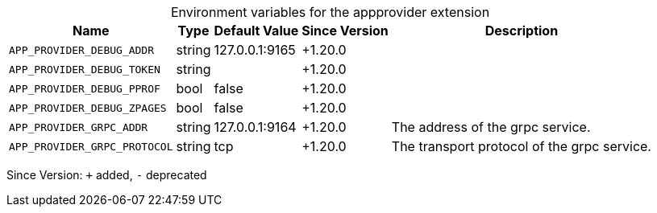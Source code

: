 [caption=]
.Environment variables for the appprovider extension
[width="100%",cols="~,~,~,~,~",options="header"]
|===
| Name
| Type
| Default Value
| Since Version
| Description

| `APP_PROVIDER_DEBUG_ADDR`
| string
| 127.0.0.1:9165
| +1.20.0
|

| `APP_PROVIDER_DEBUG_TOKEN`
| string
|
| +1.20.0
|

| `APP_PROVIDER_DEBUG_PPROF`
| bool
| false
| +1.20.0
|

| `APP_PROVIDER_DEBUG_ZPAGES`
| bool
| false
| +1.20.0
|

| `APP_PROVIDER_GRPC_ADDR`
| string
| 127.0.0.1:9164
| +1.20.0
| The address of the grpc service.

| `APP_PROVIDER_GRPC_PROTOCOL`
| string
| tcp
| +1.20.0
| The transport protocol of the grpc service.
|===

Since Version: `+` added, `-` deprecated
